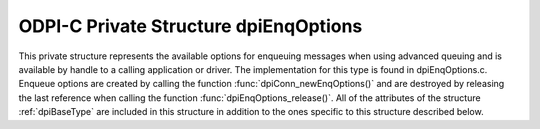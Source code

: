 .. _dpiEnqOptions:

ODPI-C Private Structure dpiEnqOptions
--------------------------------------

This private structure represents the available options for enqueuing messages
when using advanced queuing and is available by handle to a calling application
or driver. The implementation for this type is found in dpiEnqOptions.c.
Enqueue options are created by calling the function
:func:`dpiConn_newEnqOptions()` and are destroyed by releasing the last
reference when calling the function :func:`dpiEnqOptions_release()`. All of the
attributes of the structure :ref:`dpiBaseType` are included in this structure
in addition to the ones specific to this structure described below.

.. member:: dpiConn \*dpiEnqOptions.conn

    Specifies a pointer to the :ref:`dpiConn` structure which was used to
    create this structure.

.. member:: OCIAqEnqOptions \*dpiEnqOptions.handle

    Specifies the OCI enqueue options handle.

